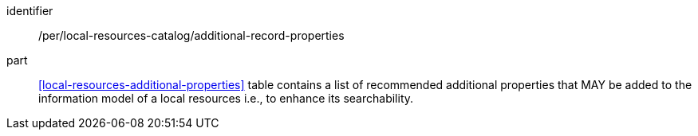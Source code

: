 [[per_local-resources-catalog_additional-record-properties]]

//[width="90%",cols="2,6a"]
//|===
//^|*Permission {counter:per-id}* |*/per/local-resources-catalog/additional-record-properties*
//
//<<local-resources-additional-properties>> table contains a list of recommended additional properties that MAY be added to the information model of a local resources i.e., to enhance its searchability.
//|===

[permission]
====
[%metadata]
identifier:: /per/local-resources-catalog/additional-record-properties
part:: <<local-resources-additional-properties>> table contains a list of recommended additional properties that MAY be added to the information model of a local resources i.e., to enhance its searchability.
====